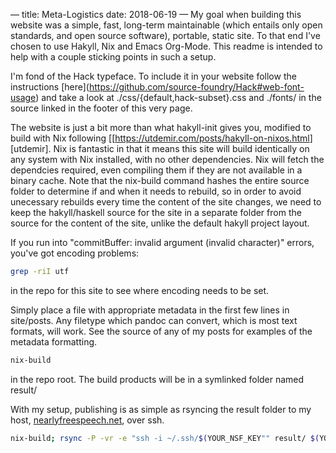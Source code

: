 ---
title: Meta-Logistics
date: 2018-06-19 
---
My goal when building this website was a simple, fast, long-term maintainable (which entails only open standards, and open source software), portable, static site.  To that end I've chosen to use Hakyll, Nix and Emacs Org-Mode.  This readme is intended to help with a couple sticking points in such a setup.

I'm fond of the Hack typeface.  To include it in your website follow the instructions [here](https://github.com/source-foundry/Hack#web-font-usage) and take a look at ./css/{default,hack-subset}.css and ./fonts/ in the source linked in the footer of this very page.

The website is just a bit more than what hakyll-init gives you, modified to build with Nix following
[[https://utdemir.com/posts/hakyll-on-nixos.html][utdemir].  Nix is fantastic in that it means this site will build identically on any system with Nix installed, with no other dependencies. Nix will fetch the dependcies required, even compiling them if they are not available in a binary cache. Note that the nix-build command hashes the entire source folder to determine if and when it needs to rebuild, so in order to avoid unecessary rebuilds every time the content of the site changes, we need to keep the hakyll/haskell source for the site in a separate folder from the source for the content of the site, unlike the default hakyll project layout.

If you run into "commitBuffer: invalid argument (invalid character)" errors, you've got encoding problems:
#+BEGIN_SRC bash
grep -riI utf
#+END_SRC
in the repo for this site to see where encoding needs to be set.

# To add new posts:
Simply place a file with appropriate metadata in the first few lines in site/posts.  Any filetype which pandoc can convert, which is most text formats, will work.  See the source of any of my posts for examples of the metadata formatting.

# To build:
#+BEGIN_SRC bash
nix-build
#+END_SRC

in the repo root.  The build products will be in a symlinked folder named result/

# To publish:
With my setup, publishing is as simple as rsyncing the result folder to my host, [[https://www.nearlyfreespeech.net][nearlyfreespeech.net]], over ssh.
#+BEGIN_SRC bash
nix-build; rsync -P -vr -e "ssh -i ~/.ssh/$(YOUR_NSF_KEY"" result/ $(YOUR_USERNAME)@ssh.phx.nearlyfreespeech.net:/home/public/
#+END_SRC
